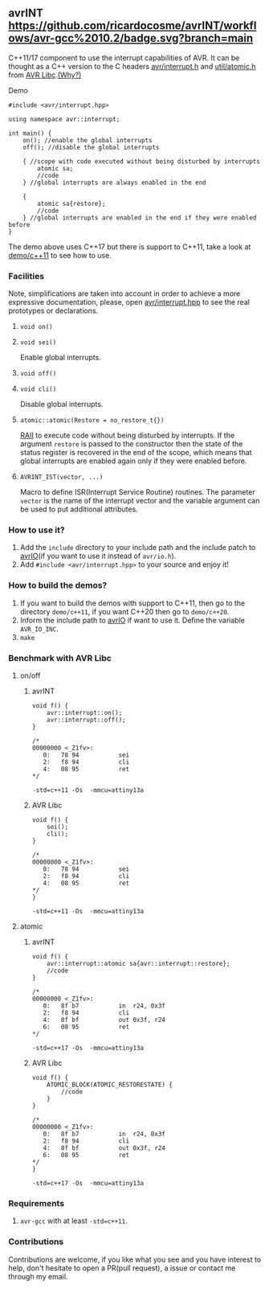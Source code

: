 ** avrINT [[https://github.com/ricardocosme/avrINT/actions?query=workflow%3A%22avr-gcc+10.2%22][https://github.com/ricardocosme/avrINT/workflows/avr-gcc%2010.2/badge.svg?branch=main]]
C++11/17 component to use the interrupt capabilities of AVR. It can be thought as a C++ version to the C headers [[http://svn.savannah.gnu.org/viewvc/avr-libc/tags/avr-libc-2_0_0-release/include/avr/interrupt.h?revision=2516&view=markup][avr/interrupt.h]] and [[http://svn.savannah.gnu.org/viewvc/avr-libc/tags/avr-libc-2_0_0-release/include/util/atomic.h?revision=2516&view=markup][util/atomic.h]] from [[https://www.nongnu.org/avr-libc/][AVR Libc]].[[file:WHY.org][(Why?)]]

**** Demo

#+BEGIN_SRC C++
  #include <avr/interrupt.hpp>

  using namespace avr::interrupt;

  int main() {
      on(); //enable the global interrupts
      off(); //disable the global interrupts

      { //scope with code executed without being disturbed by interrupts
          atomic sa;
          //code
      } //global interrupts are always enabled in the end

      {
          atomic sa{restore};
          //code
      } //global interrupts are enabled in the end if they were enabled before
  }
#+END_SRC

The demo above uses C++17 but there is support to C++11, take a look at [[file:demo/c++11][demo/c++11]] to see how to use.

*** Facilities
Note, simplifications are taken into account in order to achieve a more expressive documentation, please, open [[file:include/avr/interrupt.hpp][avr/interrupt.hpp]] to see the real prototypes or declarations.

**** ~void on()~
**** ~void sei()~
Enable global interrupts.

**** ~void off()~
**** ~void cli()~
Disable global interrupts.

**** ~atomic::atomic(Restore = no_restore_t{})~
[[https://en.wikipedia.org/wiki/Resource_acquisition_is_initialization][RAII]] to execute code without being disturbed by interrupts. If the argument ~restore~ is passed to the constructor then the state of the status register is recovered in the end of the scope, which means that global interrupts are enabled again only if they were enabled before.

**** ~AVRINT_IST(vector, ...)~
Macro to define ISR(Interrupt Service Routine) routines. The parameter ~vector~ is the name of the interrupt vector and the variable argument can be used to put additional attributes.

*** How to use it?
1. Add the ~include~ directory to your include path and the include patch to [[https://github.com/ricardocosme/avrIO][avrIO]](if you want to use it instead of ~avr/io.h~).
2. Add ~#include <avr/interrupt.hpp>~ to your source and enjoy it!

*** How to build the demos?
1. If you want to build the demos with support to C++11, then go to the directory ~demo/c++11~, if you want C++20 then go to ~demo/c++20~.
2. Inform the include path to [[https://github.com/ricardocosme/avrIO][avrIO]] if want to use it. Define the variable ~AVR_IO_INC~.
3. ~make~

*** Benchmark with AVR Libc

**** on/off
***** avrINT
#+BEGIN_SRC C++
void f() {
    avr::interrupt::on();
    avr::interrupt::off();
}

/*
00000000 <_Z1fv>:
   0:	78 94       	sei
   2:	f8 94       	cli
   4:	08 95       	ret
*/
#+END_SRC
~-std=c++11 -Os  -mmcu=attiny13a~

***** AVR Libc
#+BEGIN_SRC C++
void f() {
    sei();
    cli();
}

/*
00000000 <_Z1fv>:
   0:	78 94       	sei
   2:	f8 94       	cli
   4:	08 95       	ret
*/
}
#+END_SRC
~-std=c++11 -Os  -mmcu=attiny13a~

**** atomic
***** avrINT
#+BEGIN_SRC C++
void f() {
    avr::interrupt::atomic sa{avr::interrupt::restore};
    //code
}

/*
00000000 <_Z1fv>:
   0:	8f b7       	in	r24, 0x3f
   2:	f8 94       	cli
   4:	8f bf       	out	0x3f, r24
   6:	08 95       	ret
*/
#+END_SRC
~-std=c++17 -Os  -mmcu=attiny13a~

***** AVR Libc
#+BEGIN_SRC C++
void f() {
    ATOMIC_BLOCK(ATOMIC_RESTORESTATE) {
        //code
    }
}

/*
00000000 <_Z1fv>:
   0:	8f b7       	in	r24, 0x3f
   2:	f8 94       	cli
   4:	8f bf       	out	0x3f, r24
   6:	08 95       	ret
*/
}
#+END_SRC
~-std=c++17 -Os  -mmcu=attiny13a~

*** Requirements
1. ~avr-gcc~ with at least ~-std=c++11~.

*** Contributions
Contributions are welcome, if you like what you see and you have interest to help, don't hesitate to open a PR(pull request), a issue or contact me through my email.
